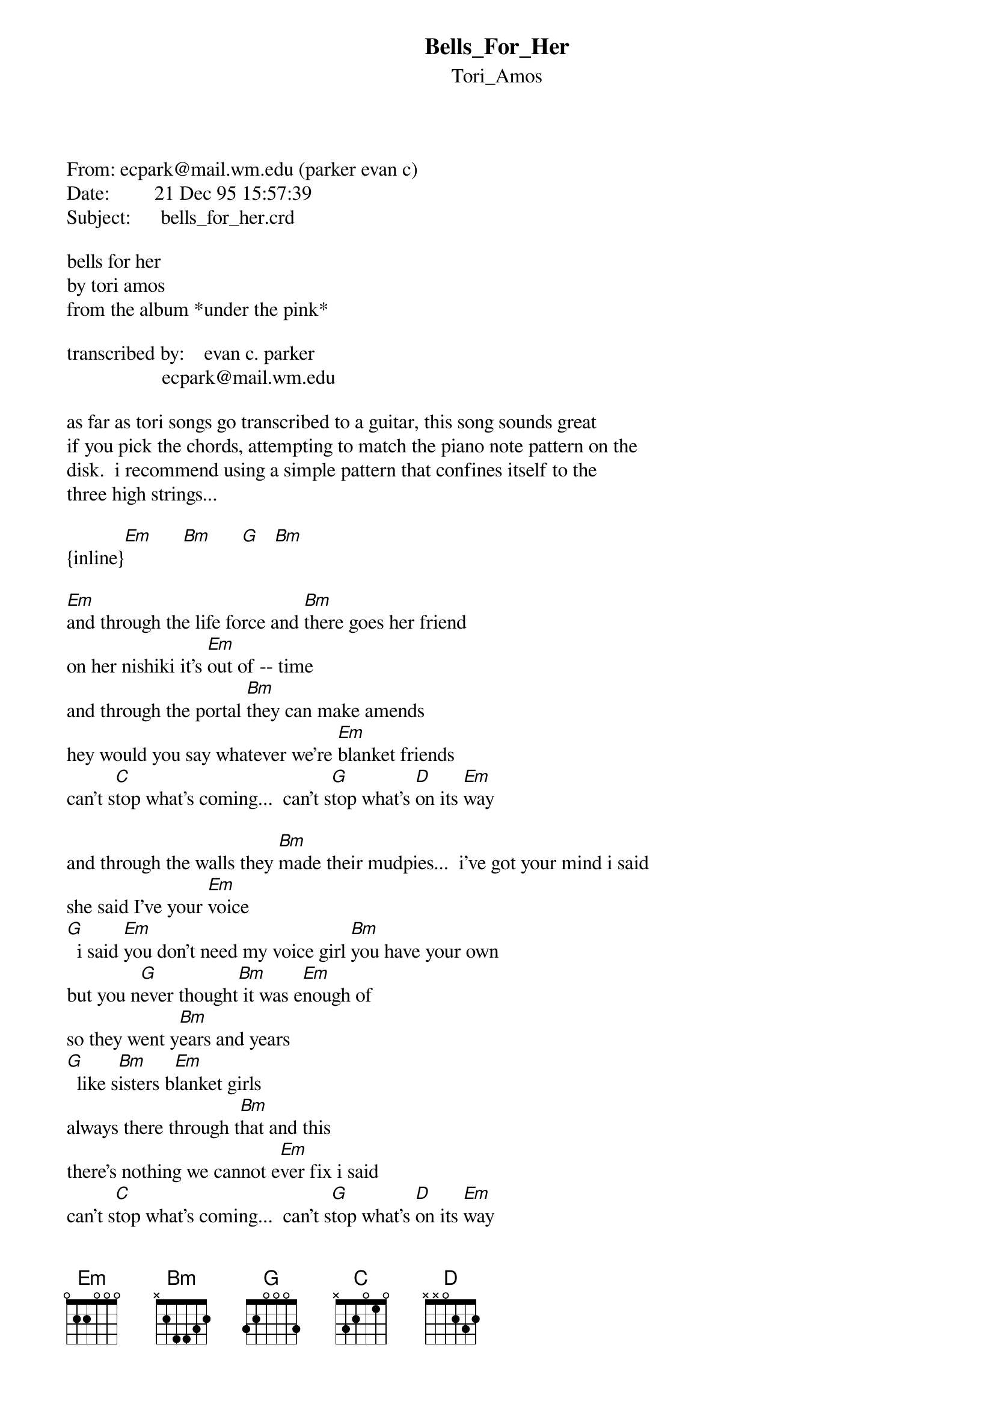 {t: Bells_For_Her}
{st: Tori_Amos}
<pre>
#----------------------------------PLEASE NOTE---------------------------------#
#This file is the author's own work and represents their interpretation of the #
#song. You may only use this file for private study, scholarship, or research. #
#------------------------------------------------------------------------------##
From: ecpark@mail.wm.edu (parker evan c)
Date:         21 Dec 95 15:57:39 
Subject:      bells_for_her.crd

bells for her
by tori amos
from the album *under the pink*

transcribed by:    evan c. parker
                   ecpark@mail.wm.edu

as far as tori songs go transcribed to a guitar, this song sounds great
if you pick the chords, attempting to match the piano note pattern on the
disk.  i recommend using a simple pattern that confines itself to the
three high strings...

{inline}[Em]      [Bm]      [G]   [Bm]

[Em]and through the life force and [Bm]there goes her friend
on her nishiki it's [Em]out of -- time
and through the portal [Bm]they can make amends
hey would you say whatever we're [Em]blanket friends
can't s[C]top what's coming...  can't s[G]top what's [D]on its [Em]way

and through the walls they [Bm]made their mudpies...  i've got your mind i said
she said I've your [Em]voice
[G]  i said [Em]you don't need my voice girl [Bm]you have your own
but you n[G]ever thought[Bm] it was e[Em]nough of
so they went y[Bm]ears and years
[G]  like s[Bm]isters b[Em]lanket girls
always there through t[Bm]hat and this
there's nothing we cannot e[Em]ver fix i said
can't s[C]top what's coming...  can't s[G]top what's [D]on its [Em]way
can't s[C]top what's coming...  can't s[G]top what's [D]on its [Em]way

bells and footfalls and s[Bm]oldiers and dolls
brothers and lovers she a[Em]nd i were
now she seems to be s[Bm]and under his shoes
there's nothing i ca[Em]n do
can't s[C]top what's coming...  can't s[G]top what's [D]on its [Em]way
can't s[C]top what's coming...  can't s[G]top what's [D]on its [Em]way

and now i speak to you [Bm]are you in there
you have her face and her [Em]eyes but you are not her
and we go at each ot[Bm]her like blank ettes
[Em]blank ettes who can't find their[C]
t[G]heir t[D]hread and thei[Em]r bare

can't s[C]top can't s[G]top lo[D]ving
can't s[C]top loving can't s[G]top what is [D]on its [Em]way
and [C]I see it coming[G] and it's [D]on its [Em]way




-------------------------
evan c. parker
ecpark@mail.wm.edu

